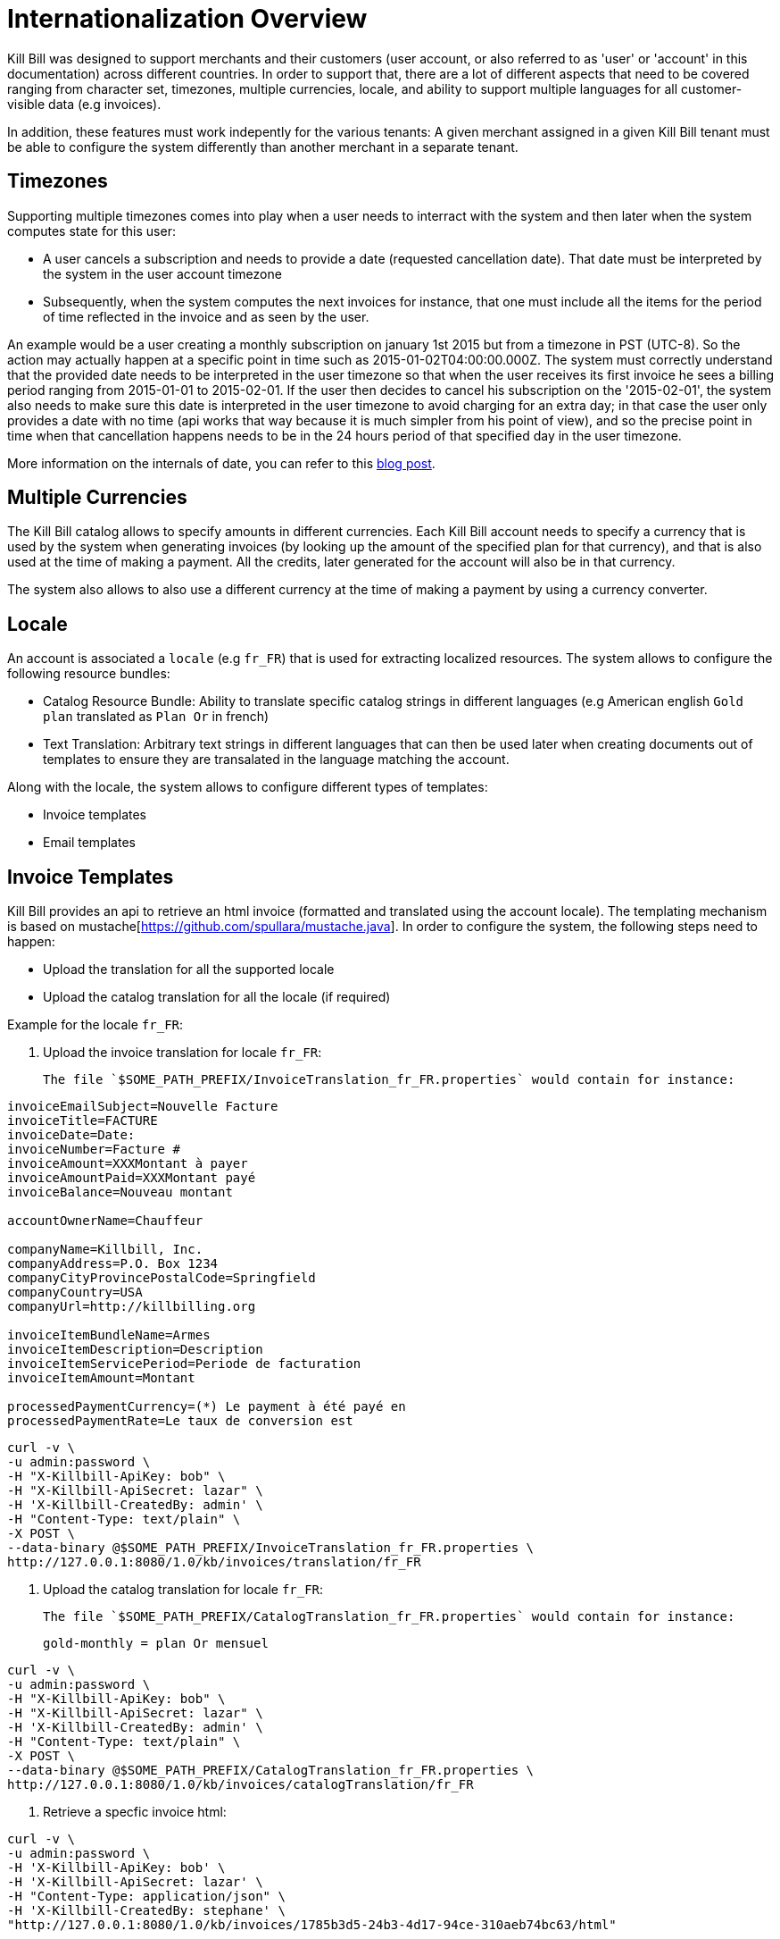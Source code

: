 = Internationalization Overview

Kill Bill was designed to support merchants and their customers (user account, or also referred to as 'user' or 'account' in this documentation) across different countries. In order to support that, there are a lot of different aspects that need to be covered ranging from character set, timezones, multiple currencies, locale, and ability to support multiple languages for all customer-visible data (e.g invoices).

In addition, these features must work indepently for the various tenants: A given merchant assigned in a given Kill Bill tenant must be able to configure the system differently than another merchant in a separate tenant.

== Timezones

Supporting multiple timezones comes into play when a user needs to interract with the system and then later when the system computes state for this user:

* A user cancels a subscription and needs to provide a date (requested cancellation date). That date must be interpreted by the system in the user account timezone
* Subsequently, when the system computes the next invoices for instance, that one must include all the items for the period of time reflected in the invoice and as seen by the user.

An example would be a user creating a monthly subscription on january 1st 2015 but from a timezone in PST (UTC-8). So the action may actually happen at a specific point in time such as  2015-01-02T04:00:00.000Z. The system must correctly understand that the provided date needs to be interpreted in the user timezone so that when the user receives its first invoice he sees a billing period ranging from 2015-01-01 to 2015-02-01. If the user then decides to cancel his subscription on the '2015-02-01', the system also needs to make sure this date is interpreted in the user timezone to avoid charging for an extra day; in that case the user only provides a date with no time (api works that way because it is much simpler from his point of view), and so the precise point in time when that cancellation happens needs to be in the 24 hours period of that specified day in the user timezone.


More information on the internals of date, you can refer to this http://killbill.io/blog/lets-talk-about-date-and-time[blog post].

== Multiple Currencies

The Kill Bill catalog allows to specify amounts in different currencies. Each Kill Bill account needs to specify a currency that is used by the system when generating invoices (by looking up the amount of the specified plan for that currency), and that is also used at the time of making a payment. All the credits, later generated for the account will also be in that currency.

The system also allows to also use a different currency at the time of making a payment by using a currency converter.

== Locale

An account is associated a `locale` (e.g `fr_FR`) that is used for extracting localized resources. The system allows to configure the following resource bundles:

* Catalog Resource Bundle: Ability to translate specific catalog strings in different languages (e.g American english `Gold plan` translated as `Plan Or` in french)
* Text Translation: Arbitrary text strings in different languages that can then be used later when creating documents out of templates to ensure they are transalated in the language matching the account.


Along with the locale, the system allows to configure different types of templates:

* Invoice templates
* Email templates 

== Invoice Templates

Kill Bill provides an api to retrieve an html invoice (formatted and translated using the account locale). The templating mechanism is based on mustache[https://github.com/spullara/mustache.java]. In order to configure the system, the following steps need to happen:

* Upload the translation for all the supported locale
* Upload the catalog translation for all the locale (if required)

Example for the locale `fr_FR`:

1. Upload the invoice translation for locale `fr_FR`:

  The file `$SOME_PATH_PREFIX/InvoiceTranslation_fr_FR.properties` would contain for instance:
  
[source,bash]
----
invoiceEmailSubject=Nouvelle Facture
invoiceTitle=FACTURE
invoiceDate=Date:
invoiceNumber=Facture #
invoiceAmount=XXXMontant à payer
invoiceAmountPaid=XXXMontant payé
invoiceBalance=Nouveau montant

accountOwnerName=Chauffeur

companyName=Killbill, Inc.
companyAddress=P.O. Box 1234
companyCityProvincePostalCode=Springfield
companyCountry=USA
companyUrl=http://killbilling.org

invoiceItemBundleName=Armes
invoiceItemDescription=Description
invoiceItemServicePeriod=Periode de facturation
invoiceItemAmount=Montant

processedPaymentCurrency=(*) Le payment à été payé en
processedPaymentRate=Le taux de conversion est
----

[source,bash]
----
curl -v \
-u admin:password \
-H "X-Killbill-ApiKey: bob" \
-H "X-Killbill-ApiSecret: lazar" \
-H 'X-Killbill-CreatedBy: admin' \
-H "Content-Type: text/plain" \
-X POST \
--data-binary @$SOME_PATH_PREFIX/InvoiceTranslation_fr_FR.properties \
http://127.0.0.1:8080/1.0/kb/invoices/translation/fr_FR
----


2. Upload the catalog translation for locale `fr_FR`:


  The file `$SOME_PATH_PREFIX/CatalogTranslation_fr_FR.properties` would contain for instance:
[source,bash]
----
gold-monthly = plan Or mensuel
----

[source,bash]
----
curl -v \
-u admin:password \
-H "X-Killbill-ApiKey: bob" \
-H "X-Killbill-ApiSecret: lazar" \
-H 'X-Killbill-CreatedBy: admin' \
-H "Content-Type: text/plain" \
-X POST \
--data-binary @$SOME_PATH_PREFIX/CatalogTranslation_fr_FR.properties \
http://127.0.0.1:8080/1.0/kb/invoices/catalogTranslation/fr_FR
----


3. Retrieve a specfic invoice html:

[source,bash]
----
curl -v \
-u admin:password \
-H 'X-Killbill-ApiKey: bob' \
-H 'X-Killbill-ApiSecret: lazar' \
-H "Content-Type: application/json" \
-H 'X-Killbill-CreatedBy: stephane' \
"http://127.0.0.1:8080/1.0/kb/invoices/1785b3d5-24b3-4d17-94ce-310aeb74bc63/html"
----


== Email Templates

Often it is desirable to send emails to customer to inform them about the next coming invoice, a change that they made in the system (cancellation of a subscription,...), a successful or failed payment, ... That functionality now lives in a Kill Bill plugin[https://github.com/killbill/killbill-email-notifications-plugin]. The plugin listens to bus events, and takes action to notify user.

The plugin also allows to be configured on a per-tenant level with a set of templates and translation bundles for various locale.

For more information please refer to the README[https://github.com/killbill/killbill-email-notifications-plugin/blob/master/README.md]
